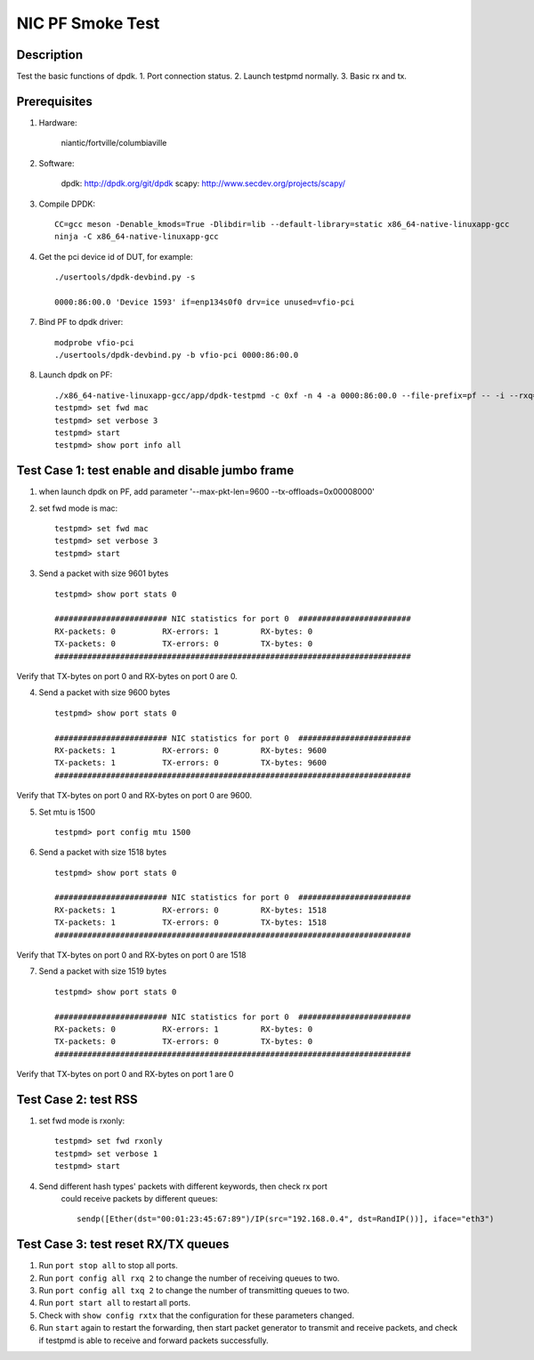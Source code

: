 .. Copyright (c) <2021>, Intel Corporation
   All rights reserved.

   Redistribution and use in source and binary forms, with or without
   modification, are permitted provided that the following conditions
   are met:

   - Redistributions of source code must retain the above copyright
     notice, this list of conditions and the following disclaimer.

   - Redistributions in binary form must reproduce the above copyright
     notice, this list of conditions and the following disclaimer in
     the documentation and/or other materials provided with the
     distribution.

   - Neither the name of Intel Corporation nor the names of its
     contributors may be used to endorse or promote products derived
     from this software without specific prior written permission.

   THIS SOFTWARE IS PROVIDED BY THE COPYRIGHT HOLDERS AND CONTRIBUTORS
   "AS IS" AND ANY EXPRESS OR IMPLIED WARRANTIES, INCLUDING, BUT NOT
   LIMITED TO, THE IMPLIED WARRANTIES OF MERCHANTABILITY AND FITNESS
   FOR A PARTICULAR PURPOSE ARE DISCLAIMED. IN NO EVENT SHALL THE
   COPYRIGHT OWNER OR CONTRIBUTORS BE LIABLE FOR ANY DIRECT, INDIRECT,
   INCIDENTAL, SPECIAL, EXEMPLARY, OR CONSEQUENTIAL DAMAGES
   (INCLUDING, BUT NOT LIMITED TO, PROCUREMENT OF SUBSTITUTE GOODS OR
   SERVICES; LOSS OF USE, DATA, OR PROFITS; OR BUSINESS INTERRUPTION)
   HOWEVER CAUSED AND ON ANY THEORY OF LIABILITY, WHETHER IN CONTRACT,
   STRICT LIABILITY, OR TORT (INCLUDING NEGLIGENCE OR OTHERWISE)
   ARISING IN ANY WAY OUT OF THE USE OF THIS SOFTWARE, EVEN IF ADVISED
   OF THE POSSIBILITY OF SUCH DAMAGE.

==================
NIC PF Smoke Test
==================

Description
===========
Test the basic functions of dpdk.
1. Port connection status.
2. Launch testpmd normally.
3. Basic rx and tx.

Prerequisites
=============

1. Hardware:

    niantic/fortville/columbiaville

2. Software:

    dpdk: http://dpdk.org/git/dpdk
    scapy: http://www.secdev.org/projects/scapy/

3. Compile DPDK::

    CC=gcc meson -Denable_kmods=True -Dlibdir=lib --default-library=static x86_64-native-linuxapp-gcc
    ninja -C x86_64-native-linuxapp-gcc

4. Get the pci device id of DUT, for example::

    ./usertools/dpdk-devbind.py -s

    0000:86:00.0 'Device 1593' if=enp134s0f0 drv=ice unused=vfio-pci

7. Bind PF to dpdk driver::

    modprobe vfio-pci
    ./usertools/dpdk-devbind.py -b vfio-pci 0000:86:00.0

8. Launch dpdk on PF::

    ./x86_64-native-linuxapp-gcc/app/dpdk-testpmd -c 0xf -n 4 -a 0000:86:00.0 --file-prefix=pf -- -i --rxq=4 --txq=4
    testpmd> set fwd mac
    testpmd> set verbose 3
    testpmd> start
    testpmd> show port info all

Test Case 1: test enable and disable jumbo frame
====================================================
1. when launch dpdk on PF, add  parameter '--max-pkt-len=9600 --tx-offloads=0x00008000'

2. set fwd mode is mac::

    testpmd> set fwd mac
    testpmd> set verbose 3
    testpmd> start

3. Send a packet with size 9601 bytes ::

    testpmd> show port stats 0

    ######################## NIC statistics for port 0  ########################
    RX-packets: 0          RX-errors: 1         RX-bytes: 0
    TX-packets: 0          TX-errors: 0         TX-bytes: 0
    ############################################################################

Verify that TX-bytes on port 0 and RX-bytes on port 0 are 0.

4. Send a packet with size 9600 bytes ::

    testpmd> show port stats 0

    ######################## NIC statistics for port 0  ########################
    RX-packets: 1          RX-errors: 0         RX-bytes: 9600
    TX-packets: 1          TX-errors: 0         TX-bytes: 9600
    ############################################################################

Verify that TX-bytes on port 0 and RX-bytes on port 0 are 9600.

5. Set mtu is 1500 ::

    testpmd> port config mtu 1500

6. Send a packet with size 1518 bytes ::

    testpmd> show port stats 0

    ######################## NIC statistics for port 0  ########################
    RX-packets: 1          RX-errors: 0         RX-bytes: 1518
    TX-packets: 1          TX-errors: 0         TX-bytes: 1518
    ############################################################################

Verify that TX-bytes on port 0 and RX-bytes on port 0 are 1518

7. Send a packet with size 1519 bytes ::

    testpmd> show port stats 0

    ######################## NIC statistics for port 0  ########################
    RX-packets: 0          RX-errors: 1         RX-bytes: 0
    TX-packets: 0          TX-errors: 0         TX-bytes: 0
    ############################################################################

Verify that TX-bytes on port 0 and RX-bytes on port 1 are 0

Test Case 2: test RSS
====================================================
1. set fwd mode is rxonly::

    testpmd> set fwd rxonly
    testpmd> set verbose 1
    testpmd> start

4. Send different hash types' packets with different keywords, then check rx port
    could receive packets by different queues::

      sendp([Ether(dst="00:01:23:45:67:89")/IP(src="192.168.0.4", dst=RandIP())], iface="eth3")

Test Case 3: test reset RX/TX queues
====================================================
1. Run ``port stop all`` to stop all ports.

2. Run ``port config all rxq 2`` to change the number of receiving queues to two.

3. Run ``port config all txq 2`` to change the number of transmitting queues to two.

4. Run ``port start all`` to restart all ports.

5. Check with ``show config rxtx`` that the configuration for these parameters changed.

6. Run ``start`` again to restart the forwarding, then start packet generator to transmit
   and receive packets, and check if testpmd is able to receive and forward packets
   successfully.
